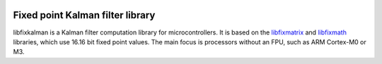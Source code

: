 .. image:: https://raw2.github.com/sunsided/libfixkalman/static/kalman.png
   :align: right

Fixed point Kalman filter library
=================================

libfixkalman is a Kalman filter computation library for microcontrollers.
It is based on the libfixmatrix_ and libfixmath_ libraries, which use 16.16 bit fixed point values.
The main focus is processors without an FPU, such as ARM Cortex-M0 or M3.

.. _libfixmath: http://code.google.com/p/libfixmath/
.. _libfixmatrix: https://github.com/PetteriAimonen/libfixmatrix
